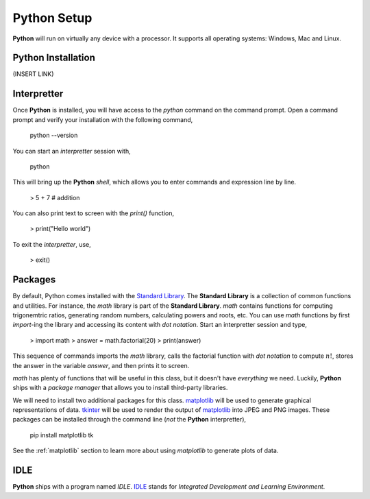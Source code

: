 .. _python_setup:

============
Python Setup
============

**Python** will run on virtually any device with a processor. It supports all operating systems: Windows, Mac and Linux.

Python Installation
===================

(INSERT LINK)

Interpretter
============

Once **Python** is installed, you will have access to the `python` command on the command prompt. Open a command prompt and verify your installation with the following command, 

    python --version

You can start an *interpretter* session with,

    python

This will bring up the **Python** *shell*, which allows you to enter commands and expression line by line. 

    > 5 + 7 # addition

You can also print text to screen with the `print()` function,

    > print("Hello world")

To exit the *interpretter*, use,

    > exit()

Packages
========

By default, Python comes installed with the `Standard Library <https://docs.python.org/3/library/index.html>`_. The **Standard Library** is a collection of common functions and utilities. For instance, the `math` library is part of the **Standard Library**. `math` contains functions for computing trigonemtric ratios, generating random numbers, calculating powers and roots, etc. You can use `math` functions by first `import`-ing the library and accessing its content with *dot notation*. Start an interpretter session and type,

    > import math
    > answer = math.factorial(20)
    > print(answer)

This sequence of commands imports the `math` library, calls the factorial function with *dot notation* to compute :math:`n!`, stores the answer in the variable `answer`, and then prints it to screen.

`math` has plenty of functions that will be useful in this class, but it doesn't have *everything* we need. Luckily, **Python** ships with a *package manager* that allows you to install third-party libraries.

We will need to install two additional packages for this class. `matplotlib <https://matplotlib.org/>`_ will be used to generate graphical representations of data. `tkinter <https://docs.python.org/3/library/tkinter.html>`_ will be used to render the output of `matplotlib <https://matplotlib.org/>`_ into JPEG and PNG images. These packages can be installed through the command line (*not* the **Python** interpretter),

    pip install matplotlib tk

See the :ref:`matplotlib` section to learn more about using *matplotlib* to generate plots of data.

IDLE
====

**Python** ships with a program named *IDLE*. `IDLE <https://docs.python.org/3/library/idle.html>`_ stands for *Integrated Development and Learning Environment*. 